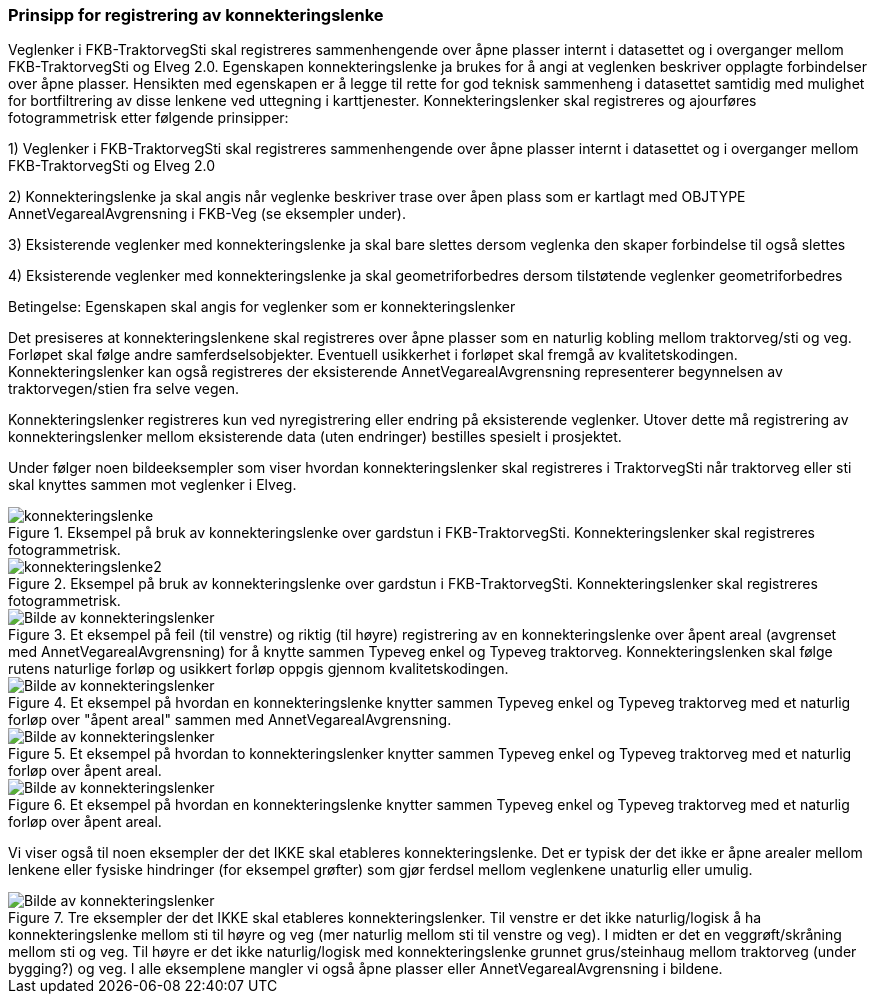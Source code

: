 === Prinsipp for registrering av konnekteringslenke

Veglenker i FKB-TraktorvegSti skal registreres sammenhengende over åpne plasser internt i datasettet og i overganger mellom FKB-TraktorvegSti og Elveg 2.0. Egenskapen konnekteringslenke ja brukes for å angi at veglenken beskriver opplagte forbindelser over åpne plasser. Hensikten med egenskapen er å legge til rette for god teknisk sammenheng i datasettet samtidig med mulighet for bortfiltrering av disse lenkene ved uttegning i karttjenester.
Konnekteringslenker skal registreres og ajourføres fotogrammetrisk etter følgende prinsipper:

1)	Veglenker i FKB-TraktorvegSti skal registreres sammenhengende over åpne plasser internt i datasettet og i overganger mellom FKB-TraktorvegSti og Elveg 2.0

2)	Konnekteringslenke ja skal angis når veglenke beskriver trase over åpen plass som er kartlagt med OBJTYPE AnnetVegarealAvgrensning i FKB-Veg (se eksempler under).

3)	Eksisterende veglenker med konnekteringslenke ja skal bare slettes dersom veglenka den skaper forbindelse til også slettes

4)	Eksisterende veglenker med konnekteringslenke ja skal geometriforbedres dersom tilstøtende veglenker geometriforbedres


Betingelse: Egenskapen skal angis for veglenker som er konnekteringslenker

Det presiseres at konnekteringslenkene skal registreres over åpne plasser som en naturlig kobling mellom traktorveg/sti og veg. Forløpet skal følge andre samferdselsobjekter. Eventuell usikkerhet i forløpet skal fremgå av kvalitetskodingen.
Konnekteringslenker kan også registreres der eksisterende AnnetVegarealAvgrensning representerer begynnelsen av traktorvegen/stien fra selve vegen.

Konnekteringslenker registreres kun ved nyregistrering eller endring på eksisterende veglenker. Utover dette må registrering av konnekteringslenker mellom eksisterende data (uten endringer) bestilles spesielt i prosjektet.

Under følger noen bildeeksempler som viser hvordan konnekteringslenker skal registreres i TraktorvegSti når traktorveg eller sti skal knyttes sammen mot veglenker i Elveg.

.Eksempel på bruk av konnekteringslenke over gardstun i FKB-TraktorvegSti. Konnekteringslenker skal registreres fotogrammetrisk.
image::figurer/konnekteringslenke.png[]

.Eksempel på bruk av konnekteringslenke over gardstun i FKB-TraktorvegSti. Konnekteringslenker skal registreres fotogrammetrisk.
image::figurer/konnekteringslenke2.png[]

.Et eksempel på feil (til venstre) og riktig (til høyre) registrering av en konnekteringslenke over åpent areal (avgrenset med AnnetVegarealAvgrensning) for å knytte sammen Typeveg enkel og Typeveg traktorveg. Konnekteringslenken skal følge rutens naturlige forløp og usikkert forløp oppgis gjennom kvalitetskodingen.
image::figurer/Konnekteringslenke1_TrvegSti.png[alt="Bilde av konnekteringslenker"]

.Et eksempel på hvordan en konnekteringslenke knytter sammen Typeveg enkel og Typeveg traktorveg med et naturlig forløp over "åpent areal" sammen med AnnetVegarealAvgrensning.
image::figurer/Konnekteringslenke2_TrvegSti.png[alt="Bilde av konnekteringslenker"]

.Et eksempel på hvordan to konnekteringslenker knytter sammen Typeveg enkel og Typeveg traktorveg med et naturlig forløp over åpent areal.
image::figurer/Konnekteringslenke3_TrvegSti.png[alt="Bilde av konnekteringslenker"]

.Et eksempel på hvordan en konnekteringslenke knytter sammen Typeveg enkel og Typeveg traktorveg med et naturlig forløp over åpent areal.
image::figurer/Konnekteringslenke4_TrvegSti.png[alt="Bilde av konnekteringslenker"]

Vi viser også til noen eksempler der det IKKE skal etableres konnekteringslenke. Det er typisk der det ikke er åpne arealer mellom lenkene eller fysiske hindringer (for eksempel grøfter) som gjør ferdsel mellom veglenkene unaturlig eller umulig.

.Tre eksempler der det IKKE skal etableres konnekteringslenker. Til venstre er det ikke naturlig/logisk å ha konnekteringslenke mellom sti til høyre og veg (mer naturlig mellom sti til venstre og veg). I midten er det en veggrøft/skråning mellom sti og veg. Til høyre er det ikke naturlig/logisk med konnekteringslenke grunnet grus/steinhaug mellom traktorveg (under bygging?) og veg. I alle eksemplene mangler vi også åpne plasser eller AnnetVegarealAvgrensning i bildene.
image::figurer/Konnekteringslenke5_TrvegSti.png[alt="Bilde av konnekteringslenker"]

